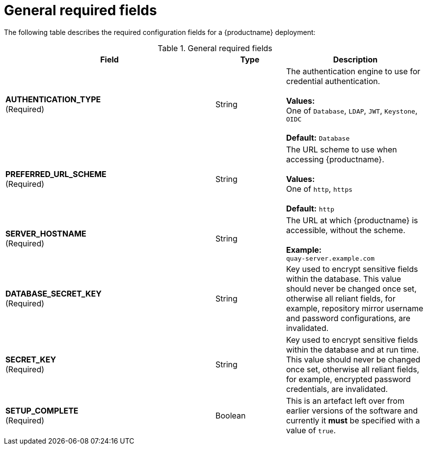 :_content-type: CONCEPT
[id="config-fields-required-general"]
= General required fields

The following table describes the required configuration fields for a {productname} deployment:

.General required fields
[cols="3a,1a,2a",options="header"]
|===
| Field | Type | Description
| **AUTHENTICATION_TYPE** +
(Required) | String | The authentication engine to use for credential authentication. + 
 + 
**Values:** + 
One of `Database`, `LDAP`, `JWT`, `Keystone`, `OIDC` + 
 + 
**Default:** `Database`
| **PREFERRED_URL_SCHEME** +
(Required) | String | The URL scheme to use when accessing {productname}. + 
 + 
**Values:** + 
One of `http`, `https` + 
 + 
**Default:** `http`
| **SERVER_HOSTNAME**  +
(Required) | String | The URL at which {productname} is accessible, without the scheme. + 
 + 
**Example:** + 
`quay-server.example.com`
| **DATABASE_SECRET_KEY**  +
(Required) | String | Key used to encrypt sensitive fields within the database. This value should never be changed once set, otherwise all reliant fields, for example, repository mirror username and password configurations, are invalidated.
| **SECRET_KEY** +
(Required) | String |  Key used to encrypt sensitive fields within the database and at run time. This value should never be changed once set, otherwise all reliant fields, for example, encrypted password credentials, are invalidated.
| **SETUP_COMPLETE**  +
(Required) | Boolean | This is an artefact left over from earlier versions of the software and currently it **must** be specified with a value of `true`.
|===





